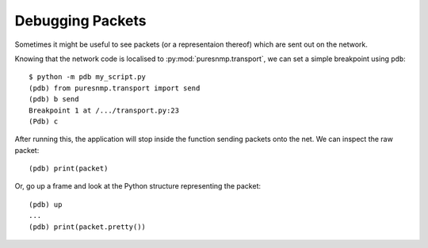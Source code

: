 Debugging Packets
-----------------

Sometimes it might be useful to see packets (or a representaion thereof) which
are sent out on the network.

Knowing that the network code is localised to :py:mod:`puresnmp.transport`, we
can set a simple breakpoint using ``pdb``::


    $ python -m pdb my_script.py
    (pdb) from puresnmp.transport import send
    (pdb) b send
    Breakpoint 1 at /.../transport.py:23
    (Pdb) c

After running this, the application will stop inside the function sending
packets onto the net. We can inspect the raw packet::

    (pdb) print(packet)

Or, go up a frame and look at the Python structure representing the packet::

    (pdb) up
    ...
    (pdb) print(packet.pretty())
